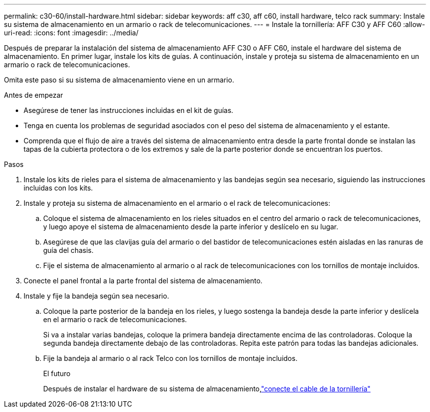---
permalink: c30-60/install-hardware.html 
sidebar: sidebar 
keywords: aff c30, aff c60, install hardware, telco rack 
summary: Instale su sistema de almacenamiento en un armario o rack de telecomunicaciones. 
---
= Instale la tornillería: AFF C30 y AFF C60
:allow-uri-read: 
:icons: font
:imagesdir: ../media/


[role="lead"]
Después de preparar la instalación del sistema de almacenamiento AFF C30 o AFF C60, instale el hardware del sistema de almacenamiento. En primer lugar, instale los kits de guías. A continuación, instale y proteja su sistema de almacenamiento en un armario o rack de telecomunicaciones.

Omita este paso si su sistema de almacenamiento viene en un armario.

.Antes de empezar
* Asegúrese de tener las instrucciones incluidas en el kit de guías.
* Tenga en cuenta los problemas de seguridad asociados con el peso del sistema de almacenamiento y el estante.
* Comprenda que el flujo de aire a través del sistema de almacenamiento entra desde la parte frontal donde se instalan las tapas de la cubierta protectora o de los extremos y sale de la parte posterior donde se encuentran los puertos.


.Pasos
. Instale los kits de rieles para el sistema de almacenamiento y las bandejas según sea necesario, siguiendo las instrucciones incluidas con los kits.
. Instale y proteja su sistema de almacenamiento en el armario o el rack de telecomunicaciones:
+
.. Coloque el sistema de almacenamiento en los rieles situados en el centro del armario o rack de telecomunicaciones, y luego apoye el sistema de almacenamiento desde la parte inferior y deslícelo en su lugar.
.. Asegúrese de que las clavijas guía del armario o del bastidor de telecomunicaciones estén aisladas en las ranuras de guía del chasis.
.. Fije el sistema de almacenamiento al armario o al rack de telecomunicaciones con los tornillos de montaje incluidos.


. Conecte el panel frontal a la parte frontal del sistema de almacenamiento.
. Instale y fije la bandeja según sea necesario.
+
.. Coloque la parte posterior de la bandeja en los rieles, y luego sostenga la bandeja desde la parte inferior y deslícela en el armario o rack de telecomunicaciones.
+
Si va a instalar varias bandejas, coloque la primera bandeja directamente encima de las controladoras. Coloque la segunda bandeja directamente debajo de las controladoras. Repita este patrón para todas las bandejas adicionales.

.. Fije la bandeja al armario o al rack Telco con los tornillos de montaje incluidos.
+
.El futuro
Después de instalar el hardware de su sistema de almacenamiento,link:install-cable.html["conecte el cable de la tornillería"]




